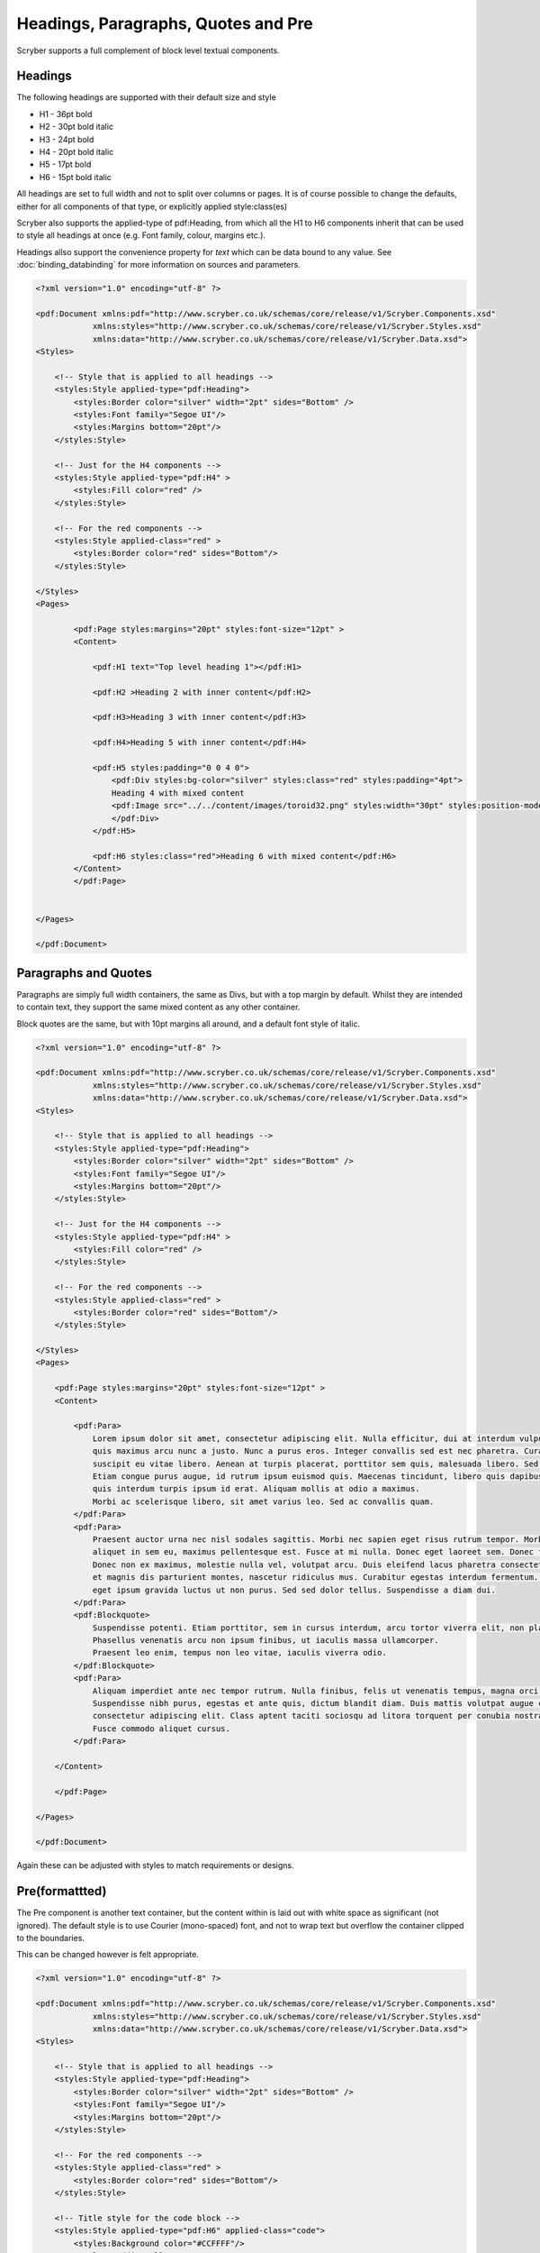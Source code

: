 =========================================
Headings, Paragraphs, Quotes and Pre
=========================================

Scryber supports a full complement of block level textual components.

Headings
=========

The following headings are supported with their default size and style

* H1 - 36pt bold
* H2 - 30pt bold italic
* H3 - 24pt bold
* H4 - 20pt bold italic
* H5 - 17pt bold
* H6 - 15pt bold italic

All headings are set to full width and not to split over columns or pages. It is of course 
possible to change the defaults, either for all components of that type, or explicitly 
applied style:class(es)

Scryber also supports the applied-type of pdf:Heading, from which all the H1 to H6 components inherit 
that can be used to style all headings at once (e.g. Font family, colour, margins etc.).

Headings allso support the convenience property for `text` which can be data bound to any value.
See :doc:`binding_databinding` for more information on sources and parameters.


.. code-block:: xml

    <?xml version="1.0" encoding="utf-8" ?>

    <pdf:Document xmlns:pdf="http://www.scryber.co.uk/schemas/core/release/v1/Scryber.Components.xsd"
                xmlns:styles="http://www.scryber.co.uk/schemas/core/release/v1/Scryber.Styles.xsd"
                xmlns:data="http://www.scryber.co.uk/schemas/core/release/v1/Scryber.Data.xsd">
    <Styles>

        <!-- Style that is applied to all headings -->
        <styles:Style applied-type="pdf:Heading">
            <styles:Border color="silver" width="2pt" sides="Bottom" />
            <styles:Font family="Segoe UI"/>
            <styles:Margins bottom="20pt"/>
        </styles:Style>

        <!-- Just for the H4 components -->
        <styles:Style applied-type="pdf:H4" >
            <styles:Fill color="red" />
        </styles:Style>
        
        <!-- For the red components -->
        <styles:Style applied-class="red" >
            <styles:Border color="red" sides="Bottom"/>
        </styles:Style>
        
    </Styles>
    <Pages>

            <pdf:Page styles:margins="20pt" styles:font-size="12pt" >
            <Content>

                <pdf:H1 text="Top level heading 1"></pdf:H1>

                <pdf:H2 >Heading 2 with inner content</pdf:H2>

                <pdf:H3>Heading 3 with inner content</pdf:H3>

                <pdf:H4>Heading 5 with inner content</pdf:H4>

                <pdf:H5 styles:padding="0 0 4 0">
                    <pdf:Div styles:bg-color="silver" styles:class="red" styles:padding="4pt">
                    Heading 4 with mixed content
                    <pdf:Image src="../../content/images/toroid32.png" styles:width="30pt" styles:position-mode="Inline" />
                    </pdf:Div>
                </pdf:H5>
                
                <pdf:H6 styles:class="red">Heading 6 with mixed content</pdf:H6>
            </Content>
            </pdf:Page>

    
    </Pages>
    
    </pdf:Document>

.. image:: images/documentTextHeadings.png


Paragraphs and Quotes
=====================

Paragraphs are simply full width containers, the same as Divs, but with a top margin by default.
Whilst they are intended to contain text, they support the same mixed content as any other container.

Block quotes are the same, but with 10pt margins all around, and a default font style of italic.

.. code-block:: xml

    <?xml version="1.0" encoding="utf-8" ?>

    <pdf:Document xmlns:pdf="http://www.scryber.co.uk/schemas/core/release/v1/Scryber.Components.xsd"
                xmlns:styles="http://www.scryber.co.uk/schemas/core/release/v1/Scryber.Styles.xsd"
                xmlns:data="http://www.scryber.co.uk/schemas/core/release/v1/Scryber.Data.xsd">
    <Styles>

        <!-- Style that is applied to all headings -->
        <styles:Style applied-type="pdf:Heading">
            <styles:Border color="silver" width="2pt" sides="Bottom" />
            <styles:Font family="Segoe UI"/>
            <styles:Margins bottom="20pt"/>
        </styles:Style>

        <!-- Just for the H4 components -->
        <styles:Style applied-type="pdf:H4" >
            <styles:Fill color="red" />
        </styles:Style>
        
        <!-- For the red components -->
        <styles:Style applied-class="red" >
            <styles:Border color="red" sides="Bottom"/>
        </styles:Style>
        
    </Styles>
    <Pages>

        <pdf:Page styles:margins="20pt" styles:font-size="12pt" >
        <Content>

            <pdf:Para>
                Lorem ipsum dolor sit amet, consectetur adipiscing elit. Nulla efficitur, dui at interdum vulputate, lorem nibh convallis sapien,
                quis maximus arcu nunc a justo. Nunc a purus eros. Integer convallis sed est nec pharetra. Curabitur nec odio ac massa posuere 
                suscipit eu vitae libero. Aenean at turpis placerat, porttitor sem quis, malesuada libero. Sed ut consequat purus, sit amet luctus ante.
                Etiam congue purus augue, id rutrum ipsum euismod quis. Maecenas tincidunt, libero quis dapibus pharetra, justo tellus scelerisque diam,
                quis interdum turpis ipsum id erat. Aliquam mollis at odio a maximus.
                Morbi ac scelerisque libero, sit amet varius leo. Sed ac convallis quam.
            </pdf:Para>
            <pdf:Para>
                Praesent auctor urna nec nisl sodales sagittis. Morbi nec sapien eget risus rutrum tempor. Morbi feugiat massa sapien. Duis tellus mi, 
                aliquet in sem eu, maximus pellentesque est. Fusce at mi nulla. Donec eget laoreet sem. Donec facilisis suscipit libero sit amet faucibus.
                Donec non ex maximus, molestie nulla vel, volutpat arcu. Duis eleifend lacus pharetra consectetur rutrum. Orci varius natoque penatibus
                et magnis dis parturient montes, nascetur ridiculus mus. Curabitur egestas interdum fermentum. Duis at volutpat felis. Morbi eu risus
                eget ipsum gravida luctus ut non purus. Sed sed dolor tellus. Suspendisse a diam dui.
            </pdf:Para>
            <pdf:Blockquote>
                Suspendisse potenti. Etiam porttitor, sem in cursus interdum, arcu tortor viverra elit, non placerat augue sem et leo. 
                Phasellus venenatis arcu non ipsum finibus, ut iaculis massa ullamcorper. 
                Praesent leo enim, tempus non leo vitae, iaculis viverra odio.
            </pdf:Blockquote>
            <pdf:Para>
                Aliquam imperdiet ante nec tempor rutrum. Nulla finibus, felis ut venenatis tempus, magna orci elementum ante, eu faucibus lorem est nec neque. 
                Suspendisse nibh purus, egestas et ante quis, dictum blandit diam. Duis mattis volutpat augue convallis facilisis. Lorem ipsum dolor sit amet,
                consectetur adipiscing elit. Class aptent taciti sociosqu ad litora torquent per conubia nostra, per inceptos himenaeos. 
                Fusce commodo aliquet cursus. 
            </pdf:Para>
            
        </Content>
        
        </pdf:Page>
    
    </Pages>
    
    </pdf:Document>

.. image:: images/documentTextParas.png

Again these can be adjusted with styles to match requirements or designs.


Pre(formattted)
===============

The Pre component is another text container, but the content within is laid out with white space as significant (not ignored).
The default style is to use Courier (mono-spaced) font, and not to wrap text but overflow the container clipped to the boundaries.

This can be changed however is felt appropriate.

.. code-block:: xml

    <?xml version="1.0" encoding="utf-8" ?>

    <pdf:Document xmlns:pdf="http://www.scryber.co.uk/schemas/core/release/v1/Scryber.Components.xsd"
                xmlns:styles="http://www.scryber.co.uk/schemas/core/release/v1/Scryber.Styles.xsd"
                xmlns:data="http://www.scryber.co.uk/schemas/core/release/v1/Scryber.Data.xsd">
    <Styles>

        <!-- Style that is applied to all headings -->
        <styles:Style applied-type="pdf:Heading">
            <styles:Border color="silver" width="2pt" sides="Bottom" />
            <styles:Font family="Segoe UI"/>
            <styles:Margins bottom="20pt"/>
        </styles:Style>
        
        <!-- For the red components -->
        <styles:Style applied-class="red" >
            <styles:Border color="red" sides="Bottom"/>
        </styles:Style>

        <!-- Title style for the code block -->
        <styles:Style applied-type="pdf:H6" applied-class="code">
            <styles:Background color="#CCFFFF"/>
            <styles:Padding all="4pt"/>
            <styles:Size full-width="true"/>
            <styles:Margins top="10pt" bottom="0pt"/>
            <styles:Fill color="#555"/>
            <styles:Font family="Consolas" size="12pt" />
        </styles:Style>
        
        <!-- Code block style dark theme -->
        <styles:Style applied-type="pdf:Pre" applied-class="code" >
            <styles:Background color="#555"/>
            <styles:Border color="black" width="1pt" />
            <styles:Padding all="4pt"/>
            <styles:Size full-width="true"/>
            <styles:Margins top="0pt" bottom="10pt"/>
            <styles:Fill color="#CCFFFF"/>
            <styles:Font family="Consolas" size="10pt" />
        </styles:Style>
        
    </Styles>
    <Pages>

        <pdf:Page styles:margins="20pt" styles:font-size="12pt" >
        <Content>

            <pdf:H6>A Standard pre-formatted block, will not wrap and white space is significant.</pdf:H6>
            <pdf:Pre>
            Lorem ipsum dolor sit amet, consectetur adipiscing elit. 
            
    Nulla efficitur, dui at interdum vulputate, lorem nibh convallis sapien,
    quis maximus arcu nunc a justo. Nunc a purus eros. Integer convallis sed est nec pharetra. Curabitur nec odio ac massa posuere

            suscipit eu vitae libero. Aenean at turpis placerat, porttitor sem quis, malesuada libero. Sed ut consequat purus, sit amet luctus ante.
            </pdf:Pre>

            <!-- Dark theme code block with title. -->
            <pdf:H6 styles:class="code">But can be styled as needed.</pdf:H6>
            <pdf:Pre styles:class="code">

    [HttpGet]
    public IActionResult DocumentXmlParameters()
    {
        var path = _rootPath;
        path = System.IO.Path.Combine(path, "Views", "PDF", "DocumentXmlParameters.pdfx");
        var doc = PDFDocument.ParseDocument(path);

        doc.Params["MyTitle"] = "Xml Document Title";
        var ele = new XElement("Root",
                    new XElement("Entry", new XAttribute("id", "Fourth"), new XText("Fourth Name")),
                    new XElement("Entry", new XAttribute("id", "Fifth"), new XText("Fifth Name")),
                    new XElement("Entry", new XAttribute("id", "Sixth"), new XText("Sixth Name"))
        );
        
        doc.Params["MyData"] = ele;
        return this.PDF(doc);
    }

            </pdf:Pre>
            <pdf:Para>After the code block</pdf:Para>

        </Content>

        </pdf:Page>
    
    </Pages>
    
    </pdf:Document>

.. image:: images/documentTextPre.png


.. note:: Scryber does not support formatting parsers for XML, CSharp, Python etc. But it may be done in the future (feel free to help :-))
